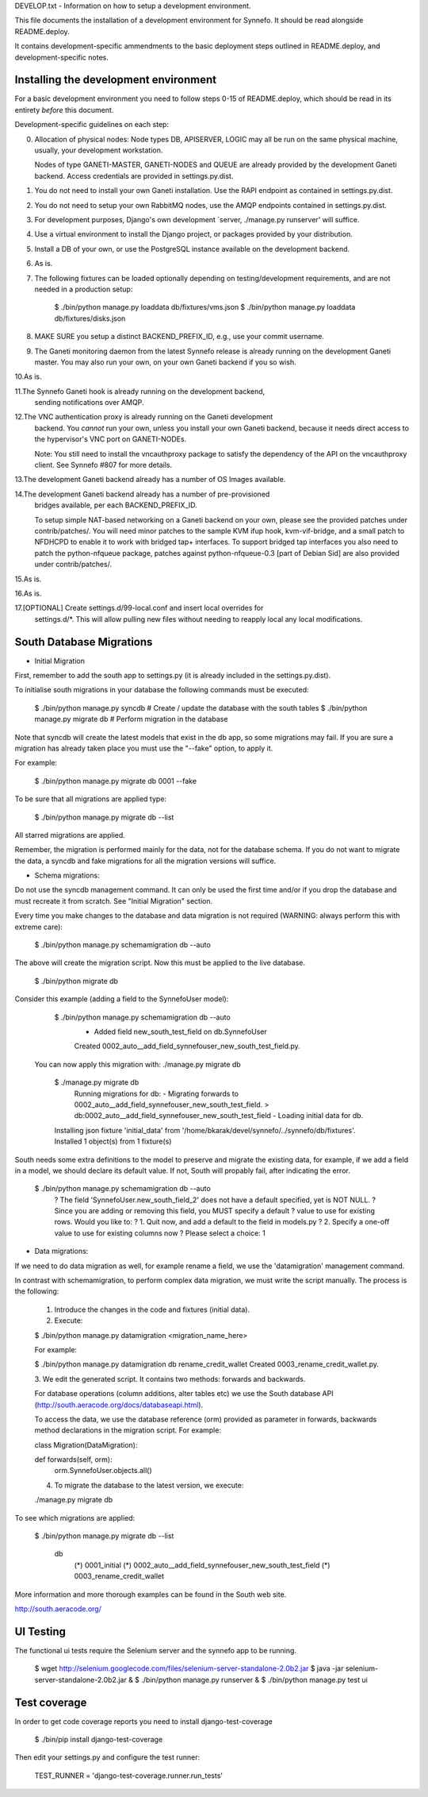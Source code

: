 DEVELOP.txt - Information on how to setup a development environment.

This file documents the installation of a development environment for Synnefo.
It should be read alongside README.deploy.

It contains development-specific ammendments to the basic deployment steps
outlined in README.deploy, and development-specific notes.


Installing the development environment
======================================

For a basic development environment you need to follow steps 0-15
of README.deploy, which should be read in its entirety *before* this document.

Development-specific guidelines on each step:


0. Allocation of physical nodes:
   Node types DB, APISERVER, LOGIC may all be run on the same physical machine,
   usually, your development workstation.

   Nodes of type GANETI-MASTER, GANETI-NODES and QUEUE are already provided
   by the development Ganeti backend. Access credentials are provided in
   settings.py.dist.


1. You do not need to install your own Ganeti installation.
   Use the RAPI endpoint as contained in settings.py.dist.


2. You do not need to setup your own RabbitMQ nodes, use the AMQP endpoints
   contained in settings.py.dist. 

3. For development purposes, Django's own development
   `server, ./manage.py runserver' will suffice.


4. Use a virtual environment to install the Django project, or packages provided
   by your distribution.


5. Install a DB of your own, or use the PostgreSQL instance available on the
   development backend.


6. As is.


7. The following fixtures can be loaded optionally depending on
   testing/development requirements, and are not needed in a production setup:

	$ ./bin/python manage.py loaddata db/fixtures/vms.json
	$ ./bin/python manage.py loaddata db/fixtures/disks.json


8. MAKE SURE you setup a distinct BACKEND_PREFIX_ID, e.g., use your commit
   username. 


9. The Ganeti monitoring daemon from the latest Synnefo release is already
   running on the development Ganeti master. You may also run your own, on your
   own Ganeti backend if you so wish.


10.As is.

11.The Synnefo Ganeti hook is already running on the development backend,
   sending notifications over AMQP.


12.The VNC authentication proxy is already running on the Ganeti development
   backend. You *cannot* run your own, unless you install your own Ganeti
   backend, because it needs direct access to the hypervisor's VNC port on
   GANETI-NODEs.

   Note: You still need to install the vncauthproxy package to satisfy
   the dependency of the API on the vncauthproxy client. See Synnefo #807
   for more details.


13.The development Ganeti backend already has a number of OS Images available.


14.The development Ganeti backend already has a number of pre-provisioned
   bridges available, per each BACKEND_PREFIX_ID.

   To setup simple NAT-based networking on a Ganeti backend on your own,
   please see the provided patches under contrib/patches/.
   You will need minor patches to the sample KVM ifup hook, kvm-vif-bridge,
   and a small patch to NFDHCPD to enable it to work with bridged tap+
   interfaces. To support bridged tap interfaces you also need to patch the
   python-nfqueue package, patches against python-nfqueue-0.3 [part of Debian
   Sid] are also provided under contrib/patches/.


15.As is.


16.As is.


17.[OPTIONAL] Create settings.d/99-local.conf and insert local overrides for
   settings.d/*.  This will allow pulling new files without needing to reapply
   local any local modifications.


South Database Migrations
=========================

* Initial Migration

First, remember to add the south app to settings.py (it is already included in
the settings.py.dist).

To initialise south migrations in your database the following commands must be
executed:

    $ ./bin/python manage.py syncdb       # Create / update the database with the south tables
    $ ./bin/python manage.py migrate db   # Perform migration in the database

Note that syncdb will create the latest models that exist in the db app, so some
migrations may fail.  If you are sure a migration has already taken place you
must use the "--fake" option, to apply it.

For example:

    $ ./bin/python manage.py migrate db 0001 --fake

To be sure that all migrations are applied type:

    $ ./bin/python manage.py migrate db --list

All starred migrations are applied.

Remember, the migration is performed mainly for the data, not for the database
schema. If you do not want to migrate the data, a syncdb and fake migrations for
all the migration versions will suffice.

* Schema migrations:

Do not use the syncdb management command. It can only be used the first time
and/or if you drop the database and must recreate it from scratch. See
"Initial Migration" section.

Every time you make changes to the database and data migration is not required
(WARNING: always perform this with extreme care):

    $ ./bin/python manage.py schemamigration db --auto

The above will create the migration script. Now this must be applied to the live
database.

    $ ./bin/python migrate db

Consider this example (adding a field to the SynnefoUser model):

    $ ./bin/python manage.py schemamigration db --auto
     + Added field new_south_test_field on db.SynnefoUser
     Created 0002_auto__add_field_synnefouser_new_south_test_field.py.

  You can now apply this migration with: ./manage.py migrate db

    $ ./manage.py migrate db
     Running migrations for db:
     - Migrating forwards to 0002_auto__add_field_synnefouser_new_south_test_field.
     > db:0002_auto__add_field_synnefouser_new_south_test_field
     - Loading initial data for db.
    Installing json fixture 'initial_data' from '/home/bkarak/devel/synnefo/../synnefo/db/fixtures'.
    Installed 1 object(s) from 1 fixture(s)

South needs some extra definitions to the model to preserve and migrate the
existing data, for example, if we add a field in a model, we should declare its
default value. If not, South will propably fail, after indicating the error.

    $ ./bin/python manage.py schemamigration db --auto
     ? The field 'SynnefoUser.new_south_field_2' does not have a default specified, yet is NOT NULL.
     ? Since you are adding or removing this field, you MUST specify a default
     ? value to use for existing rows. Would you like to:
     ?  1. Quit now, and add a default to the field in models.py
     ?  2. Specify a one-off value to use for existing columns now
     ? Please select a choice: 1

* Data migrations:

If we need to do data migration as well, for example rename a field, we use the
'datamigration' management command.

In contrast with schemamigration, to perform complex data migration, we must
write the script manually. The process is the following:

    1. Introduce the changes in the code and fixtures (initial data).
    2. Execute:

    $ ./bin/python manage.py datamigration <migration_name_here>

    For example:

    $ ./bin/python manage.py datamigration db rename_credit_wallet
    Created 0003_rename_credit_wallet.py.

    3. We edit the generated script. It contains two methods: forwards and
    backwards.

    For database operations (column additions, alter tables etc) we use the
    South database API (http://south.aeracode.org/docs/databaseapi.html).

    To access the data, we use the database reference (orm) provided as
    parameter in forwards, backwards method declarations in the migration
    script. For example:

    class Migration(DataMigration):

    def forwards(self, orm):
        orm.SynnefoUser.objects.all()

    4. To migrate the database to the latest version, we execute:

    ./manage.py migrate db

To see which migrations are applied:

    $ ./bin/python manage.py migrate db --list

      db
        (*) 0001_initial
        (*) 0002_auto__add_field_synnefouser_new_south_test_field
        (*) 0003_rename_credit_wallet

More information and more thorough examples can be found in the South web site.

http://south.aeracode.org/


UI Testing
==========
The functional ui tests require the Selenium server and the synnefo app to
be running.

    $ wget http://selenium.googlecode.com/files/selenium-server-standalone-2.0b2.jar
    $ java -jar selenium-server-standalone-2.0b2.jar &
    $ ./bin/python manage.py runserver &
    $ ./bin/python manage.py test ui


Test coverage
=============

In order to get code coverage reports you need to install django-test-coverage

   $ ./bin/pip install django-test-coverage

Then edit your settings.py and configure the test runner:

   TEST_RUNNER = 'django-test-coverage.runner.run_tests'
